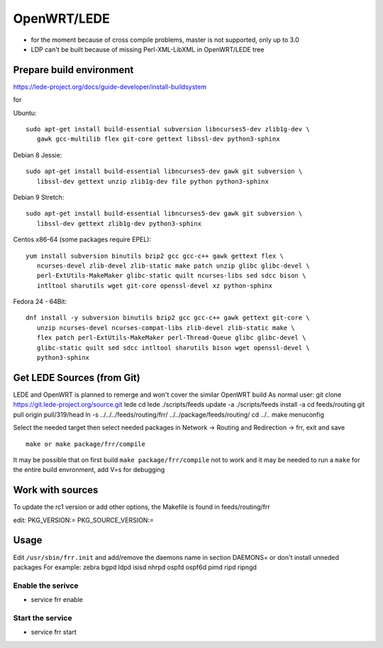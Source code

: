 OpenWRT/LEDE
=============================================

-  for the moment because of cross compile problems, master is not
   supported, only up to 3.0
-  LDP can't be built because of missing Perl-XML-LibXML in OpenWRT/LEDE
   tree

Prepare build environment
-------------------------

https://lede-project.org/docs/guide-developer/install-buildsystem

for

Ubuntu:

::

    sudo apt-get install build-essential subversion libncurses5-dev zlib1g-dev \
       gawk gcc-multilib flex git-core gettext libssl-dev python3-sphinx

Debian 8 Jessie:

::

    sudo apt-get install build-essential libncurses5-dev gawk git subversion \
       libssl-dev gettext unzip zlib1g-dev file python python3-sphinx

Debian 9 Stretch:

::

    sudo apt-get install build-essential libncurses5-dev gawk git subversion \
       libssl-dev gettext zlib1g-dev python3-sphinx

Centos x86-64 (some packages require EPEL):

::

    yum install subversion binutils bzip2 gcc gcc-c++ gawk gettext flex \
       ncurses-devel zlib-devel zlib-static make patch unzip glibc glibc-devel \
       perl-ExtUtils-MakeMaker glibc-static quilt ncurses-libs sed sdcc bison \
       intltool sharutils wget git-core openssl-devel xz python-sphinx

Fedora 24 - 64Bit:

::

    dnf install -y subversion binutils bzip2 gcc gcc-c++ gawk gettext git-core \
       unzip ncurses-devel ncurses-compat-libs zlib-devel zlib-static make \
       flex patch perl-ExtUtils-MakeMaker perl-Thread-Queue glibc glibc-devel \
       glibc-static quilt sed sdcc intltool sharutils bison wget openssl-devel \
       python3-sphinx

Get LEDE Sources (from Git)
---------------------------

LEDE and OpenWRT is planned to remerge and won't cover the similar
OpenWRT build As normal user: git clone
https://git.lede-project.org/source.git lede cd lede ./scripts/feeds
update -a ./scripts/feeds install -a cd feeds/routing git pull origin
pull/319/head ln -s ../../../feeds/routing/frr/
../../package/feeds/routing/ cd ../.. make menuconfig

Select the needed target then select needed packages in Network ->
Routing and Redirection -> frr, exit and save

::

    make or make package/frr/compile

It may be possible that on first build ``make package/frr/compile`` not
to work and it may be needed to run a ``make`` for the entire build
envronment, add V=s for debugging

Work with sources
-----------------

To update the rc1 version or add other options, the Makefile is found in
feeds/routing/frr

edit: PKG\_VERSION:= PKG\_SOURCE\_VERSION:=

Usage
-----

Edit ``/usr/sbin/frr.init`` and add/remove the daemons name in section
DAEMONS= or don't install unneded packages For example: zebra bgpd ldpd
isisd nhrpd ospfd ospf6d pimd ripd ripngd

Enable the serivce
^^^^^^^^^^^^^^^^^^

-  service frr enable

Start the service
^^^^^^^^^^^^^^^^^

-  service frr start

